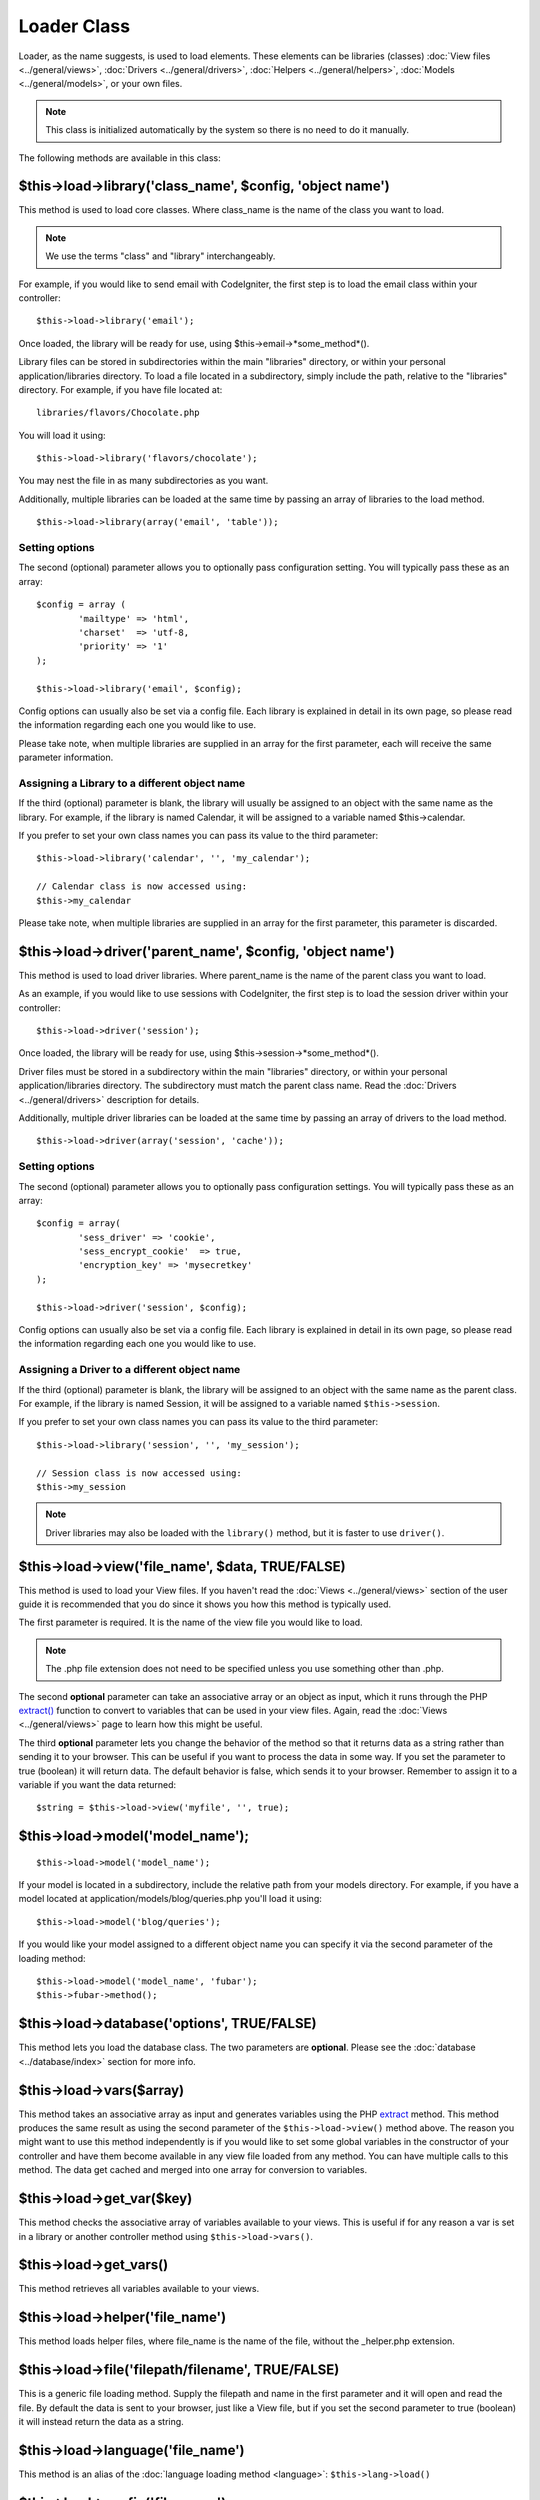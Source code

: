 ############
Loader Class
############

.. todo:: Audit for 3.0 (brought from CI docs)

.. highlight:: php

Loader, as the name suggests, is used to load elements. These elements
can be libraries (classes) :doc:`View files <../general/views>`,
:doc:`Drivers <../general/drivers>`,
:doc:`Helpers <../general/helpers>`,
:doc:`Models <../general/models>`, or your own files.

.. note:: This class is initialized automatically by the system so there
	is no need to do it manually.

The following methods are available in this class:

$this->load->library('class_name', $config, 'object name')
==========================================================

This method is used to load core classes. Where class_name is the
name of the class you want to load.

.. note:: We use the terms "class" and "library" interchangeably.

For example, if you would like to send email with CodeIgniter, the first
step is to load the email class within your controller::

	$this->load->library('email');

Once loaded, the library will be ready for use, using
$this->email->*some_method*().

Library files can be stored in subdirectories within the main
"libraries" directory, or within your personal application/libraries
directory. To load a file located in a subdirectory, simply include the
path, relative to the "libraries" directory. For example, if you have
file located at::

	libraries/flavors/Chocolate.php

You will load it using::

	$this->load->library('flavors/chocolate');

You may nest the file in as many subdirectories as you want.

Additionally, multiple libraries can be loaded at the same time by
passing an array of libraries to the load method.

::

	$this->load->library(array('email', 'table'));

Setting options
---------------

The second (optional) parameter allows you to optionally pass
configuration setting. You will typically pass these as an array::

	$config = array (
		'mailtype' => 'html',
		'charset'  => 'utf-8,
		'priority' => '1'
	);

	$this->load->library('email', $config);

Config options can usually also be set via a config file. Each library
is explained in detail in its own page, so please read the information
regarding each one you would like to use.

Please take note, when multiple libraries are supplied in an array for
the first parameter, each will receive the same parameter information.

Assigning a Library to a different object name
----------------------------------------------

If the third (optional) parameter is blank, the library will usually be
assigned to an object with the same name as the library. For example, if
the library is named Calendar, it will be assigned to a variable named
$this->calendar.

If you prefer to set your own class names you can pass its value to the
third parameter::

	$this->load->library('calendar', '', 'my_calendar');

	// Calendar class is now accessed using:
	$this->my_calendar

Please take note, when multiple libraries are supplied in an array for
the first parameter, this parameter is discarded.

$this->load->driver('parent_name', $config, 'object name')
==========================================================

This method is used to load driver libraries. Where parent_name is the
name of the parent class you want to load.

As an example, if you would like to use sessions with CodeIgniter, the first
step is to load the session driver within your controller::

	$this->load->driver('session');

Once loaded, the library will be ready for use, using
$this->session->*some_method*().

Driver files must be stored in a subdirectory within the main
"libraries" directory, or within your personal application/libraries
directory. The subdirectory must match the parent class name. Read the
:doc:`Drivers <../general/drivers>` description for details.

Additionally, multiple driver libraries can be loaded at the same time by
passing an array of drivers to the load method.

::

	$this->load->driver(array('session', 'cache'));

Setting options
---------------

The second (optional) parameter allows you to optionally pass
configuration settings. You will typically pass these as an array::

	$config = array(
		'sess_driver' => 'cookie',
		'sess_encrypt_cookie'  => true,
		'encryption_key' => 'mysecretkey'
	);

	$this->load->driver('session', $config);

Config options can usually also be set via a config file. Each library
is explained in detail in its own page, so please read the information
regarding each one you would like to use.

Assigning a Driver to a different object name
---------------------------------------------

If the third (optional) parameter is blank, the library will be assigned
to an object with the same name as the parent class. For example, if
the library is named Session, it will be assigned to a variable named
``$this->session``.

If you prefer to set your own class names you can pass its value to the
third parameter::

	$this->load->library('session', '', 'my_session');

	// Session class is now accessed using:
	$this->my_session

.. note:: Driver libraries may also be loaded with the ``library()`` method,
	but it is faster to use ``driver()``.

$this->load->view('file_name', $data, TRUE/FALSE)
=================================================

This method is used to load your View files. If you haven't read the
:doc:`Views <../general/views>` section of the user guide it is
recommended that you do since it shows you how this method is
typically used.

The first parameter is required. It is the name of the view file you
would like to load.

.. note:: The .php file extension does not need to be specified unless
	you use something other than .php.

The second **optional** parameter can take an associative array or an
object as input, which it runs through the PHP
`extract() <http://www.php.net/extract>`_ function to convert to variables
that can be used in your view files. Again, read the
:doc:`Views <../general/views>` page to learn how this might be useful.

The third **optional** parameter lets you change the behavior of the
method so that it returns data as a string rather than sending it to
your browser. This can be useful if you want to process the data in some
way. If you set the parameter to true (boolean) it will return data. The
default behavior is false, which sends it to your browser. Remember to
assign it to a variable if you want the data returned::

	$string = $this->load->view('myfile', '', true);

$this->load->model('model_name');
==================================

::

	$this->load->model('model_name');


If your model is located in a subdirectory, include the relative path
from your models directory. For example, if you have a model located at
application/models/blog/queries.php you'll load it using::

	$this->load->model('blog/queries');

If you would like your model assigned to a different object name you can
specify it via the second parameter of the loading method::

	$this->load->model('model_name', 'fubar');
	$this->fubar->method();

$this->load->database('options', TRUE/FALSE)
============================================

This method lets you load the database class. The two parameters are
**optional**. Please see the :doc:`database <../database/index>`
section for more info.

$this->load->vars($array)
=========================

This method takes an associative array as input and generates
variables using the PHP `extract <http://www.php.net/extract>`_
method. This method produces the same result as using the second
parameter of the ``$this->load->view()`` method above. The reason you
might want to use this method independently is if you would like to
set some global variables in the constructor of your controller and have
them become available in any view file loaded from any method. You can
have multiple calls to this method. The data get cached and merged
into one array for conversion to variables.

$this->load->get_var($key)
==========================

This method checks the associative array of variables available to
your views. This is useful if for any reason a var is set in a library
or another controller method using ``$this->load->vars()``.

$this->load->get_vars()
=======================

This method retrieves all variables available to your views.

$this->load->helper('file_name')
================================

This method loads helper files, where file_name is the name of the
file, without the _helper.php extension.

$this->load->file('filepath/filename', TRUE/FALSE)
==================================================

This is a generic file loading method. Supply the filepath and name in
the first parameter and it will open and read the file. By default the
data is sent to your browser, just like a View file, but if you set the
second parameter to true (boolean) it will instead return the data as a
string.

$this->load->language('file_name')
==================================

This method is an alias of the :doc:`language loading
method <language>`: ``$this->lang->load()``

$this->load->config('file_name')
================================

This method is an alias of the :doc:`config file loading
method <config>`: ``$this->config->load()``

Application "Packages"
======================

An application package allows for the easy distribution of complete sets
of resources in a single directory, complete with its own libraries,
models, helpers, config, and language files. It is recommended that
these packages be placed in the application/third_party directory. Below
is a sample map of an package directory

Sample Package "Foo Bar" Directory Map
======================================

The following is an example of a directory for an application package
named "Foo Bar".

::

	/application/third_party/foo_bar

	config/
	helpers/
	language/
	libraries/
	models/

Whatever the purpose of the "Foo Bar" application package, it has its
own config files, helpers, language files, libraries, and models. To use
these resources in your controllers, you first need to tell the Loader
that you are going to be loading resources from a package, by adding the
package path.

$this->load->add_package_path()
---------------------------------

Adding a package path instructs the Loader class to prepend a given path
for subsequent requests for resources. As an example, the "Foo Bar"
application package above has a library named Foo_bar.php. In our
controller, we'd do the following::

	$this->load->add_package_path(APPPATH.'third_party/foo_bar/');
	$this->load->library('foo_bar');

$this->load->remove_package_path()
------------------------------------

When your controller is finished using resources from an application
package, and particularly if you have other application packages you
want to work with, you may wish to remove the package path so the Loader
no longer looks in that directory for resources. To remove the last path
added, simply call the method with no parameters.

$this->load->remove_package_path()
------------------------------------

Or to remove a specific package path, specify the same path previously
given to add_package_path() for a package.::

	$this->load->remove_package_path(APPPATH.'third_party/foo_bar/');

Package view files
------------------

By Default, package view files paths are set when add_package_path()
is called. View paths are looped through, and once a match is
encountered that view is loaded.

In this instance, it is possible for view naming collisions within
packages to occur, and possibly the incorrect package being loaded. To
ensure against this, set an optional second parameter of FALSE when
calling add_package_path().

::

	$this->load->add_package_path(APPPATH.'my_app', FALSE);
	$this->load->view('my_app_index'); // Loads
	$this->load->view('welcome_message'); // Will not load the default welcome_message b/c the second param to add_package_path is FALSE

	// Reset things
	$this->load->remove_package_path(APPPATH.'my_app');

	// Again without the second parameter:
	$this->load->add_package_path(APPPATH.'my_app');
	$this->load->view('my_app_index'); // Loads
	$this->load->view('welcome_message'); // Loads
